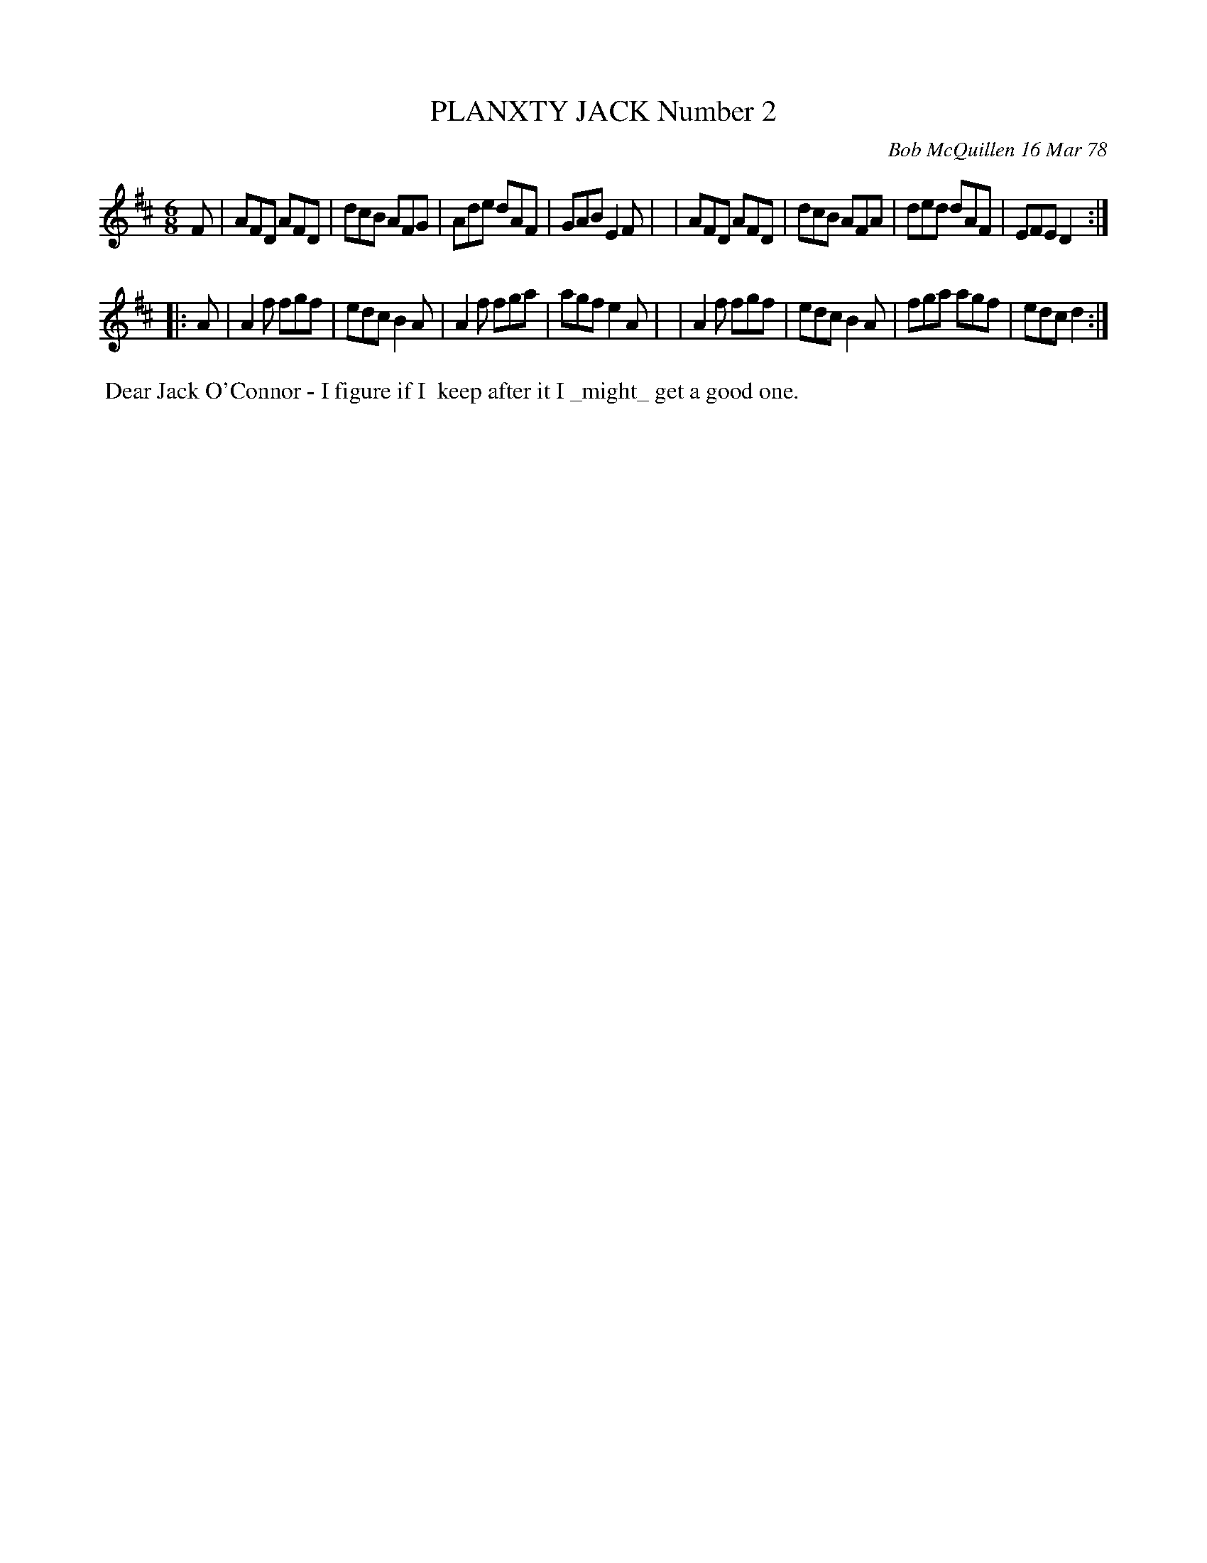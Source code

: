X: 03068
T: PLANXTY JACK Number 2
C: Bob McQuillen 16 Mar 78
B: Bob's Note Book 03 #68
%R: jig
%D:1978
Z: 2020 John Chambers <jc:trillian.mit.edu>
M: 6/8
L: 1/8
K: D
F \
| AFD AFD | dcB AFG | Ade dAF | GAB E2F |\
| AFD AFD | dcB AFA | ded dAF | EFE D2 :|
|: A \
| A2f fgf | edc B2A | A2f fga | agf e2A |\
| A2f fgf | edc B2A | fga agf | edc d2 :|
%%begintext align
%% Dear Jack O'Connor - I figure if I
%% keep after it I _might_ get a good one.
%%endtext
